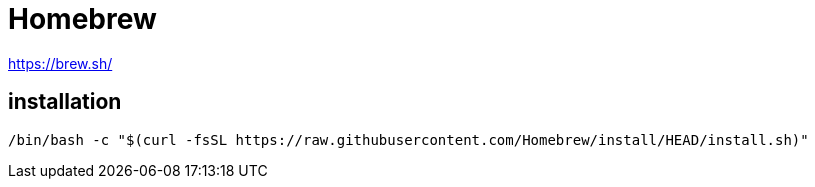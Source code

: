 :hardbreaks:
= Homebrew

https://brew.sh/

== installation
----
/bin/bash -c "$(curl -fsSL https://raw.githubusercontent.com/Homebrew/install/HEAD/install.sh)"
----
